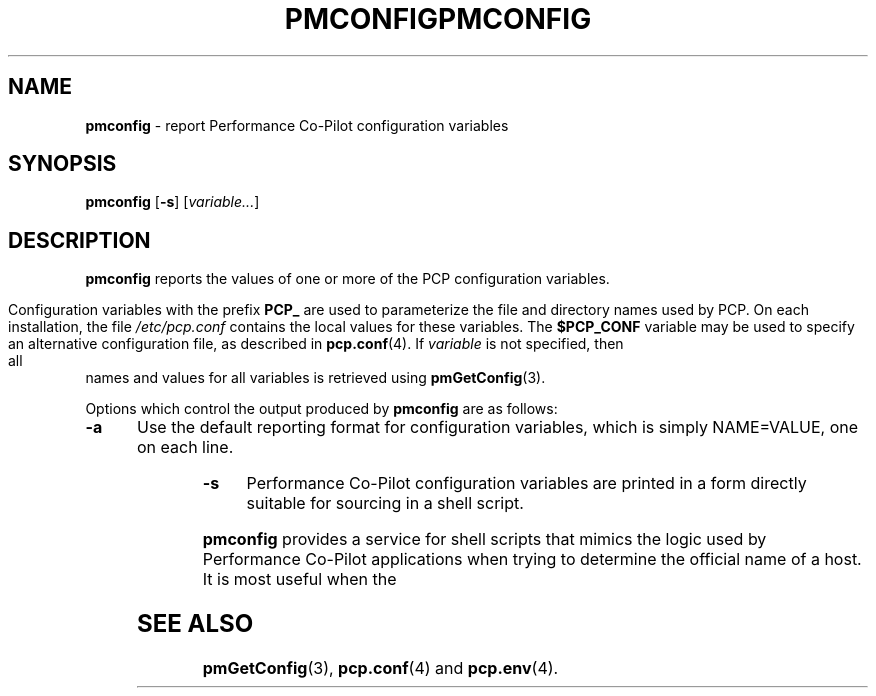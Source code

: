 '\"macro stdmacro
.\"
.\" Copyright (c) 2008 Aconex.  All Rights Reserved.
.\" 
.\" This program is free software; you can redistribute it and/or modify it
.\" under the terms of the GNU General Public License as published by the
.\" Free Software Foundation; either version 2 of the License, or (at your
.\" option) any later version.
.\" 
.\" This program is distributed in the hope that it will be useful, but
.\" WITHOUT ANY WARRANTY; without even the implied warranty of MERCHANTABILITY
.\" or FITNESS FOR A PARTICULAR PURPOSE.  See the GNU General Public License
.\" for more details.
.\" 
.ie \(.g \{\
.\" ... groff (hack for khelpcenter, man2html, etc.)
.TH PMCONFIG 1 "SGI" "Performance Co-Pilot"
\}
.el \{\
.if \nX=0 .ds x} PMCONFIG 1 "SGI" "Performance Co-Pilot"
.if \nX=1 .ds x} PMCONFIG 1 "Performance Co-Pilot"
.if \nX=2 .ds x} PMCONFIG 1 "" "\&"
.if \nX=3 .ds x} PMCONFIG "" "" "\&"
.TH \*(x}
.rr X
\}
.SH NAME
\f3pmconfig\f1 \- report Performance Co-Pilot configuration variables
.SH SYNOPSIS
.B pmconfig
[\fB\-s\fR]
[\fIvariable...\fR]
.SH DESCRIPTION
.B pmconfig
reports the values of one or more of the PCP configuration variables.
.PP
Configuration variables with the prefix
.B PCP_
are used to parameterize the file and directory names
used by PCP.
On each installation, the file
.I /etc/pcp.conf
contains the local values for these variables.
The
.B $PCP_CONF
variable may be used to specify an alternative
configuration file,
as described in
.BR pcp.conf (4).
If
.I variable
is not specified, then all names and values for all variables
is retrieved using
.BR pmGetConfig (3).
.PP
Options which control the output produced by
.B pmconfig
are as follows:
.TP 5
.B \-a
Use the default reporting format for configuration variables,
which is simply NAME=VALUE, one on each line.
.TP
.B \-s
Performance Co-Pilot configuration variables are printed in a form
directly suitable for sourcing in a shell script.
.PP
.B pmconfig
provides a service for shell scripts that
mimics the logic used by Performance Co-Pilot applications
when trying to determine the official name of a host.
It is most useful when the
.SH SEE ALSO
.BR pmGetConfig (3),
.BR pcp.conf (4)
and
.BR pcp.env (4).

